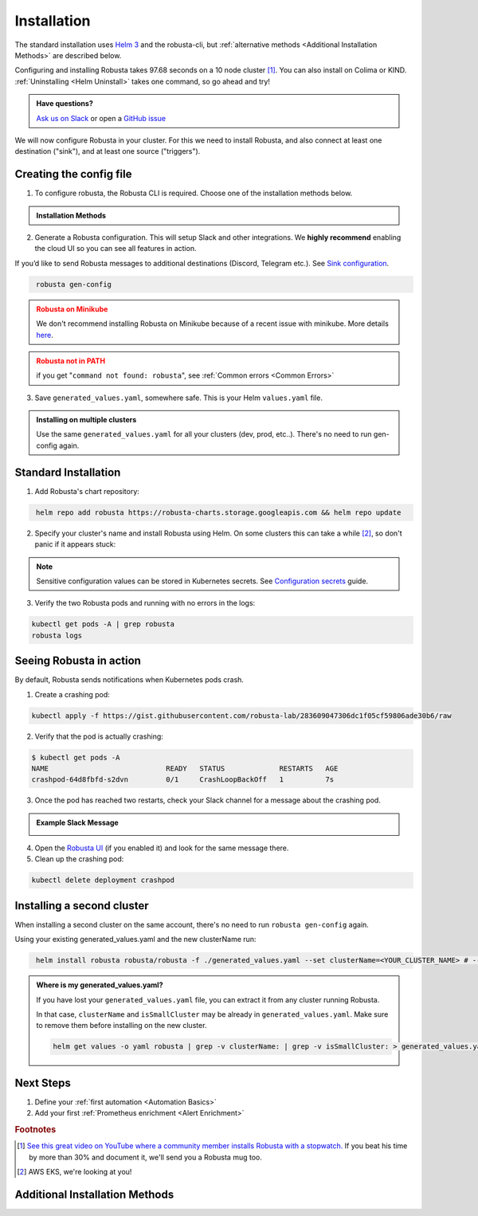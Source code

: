 Installation
##################

The standard installation uses `Helm 3 <https://helm.sh/docs/intro/install/>`_ and the robusta-cli, but :ref:`alternative methods <Additional Installation Methods>` are described below.

Configuring and installing Robusta takes 97.68 seconds on a 10 node cluster [#f1]_. You can also install on Colima or KIND. :ref:`Uninstalling <Helm Uninstall>`  takes one command, so go ahead and try!

.. admonition:: Have questions?

    `Ask us on Slack <https://bit.ly/robusta-slack>`_ or open a `GitHub issue <https://github.com/robusta-dev/robusta/issues/new?assignees=&labels=&template=other.md&title=Installation%20Question>`_

We will now configure Robusta in your cluster.
For this we need to install Robusta, and also connect at least one destination ("sink"), and at least one source ("triggers").

.. image:: ./images/robusta_motion_graphics_transparent.gif
   :align: center

Creating the config file
------------------------------

1.  To configure robusta, the Robusta CLI is required. Choose one of the installation methods below.

.. admonition:: Installation Methods

    .. tab-set::

        .. tab-item:: PIP
            :name: pip-cli-tab

            .. code-block:: bash
                :name: cb-pip-install

                pip install -U robusta-cli --no-cache

            .. admonition:: Common Errors
                :class: warning

                * Python 3.7 or higher is required
                * If you are using a system such as macOS that includes both Python 2 and Python 3, run pip3 instead of pip.
                * Errors about *tiller* mean you are running Helm 2, not Helm 3

        .. tab-item:: Docker
            :name: docker-cli-tab

            For **Windows** please use `WSL <https://docs.microsoft.com/en-us/windows/wsl/install>`_.

            * Download robusta script and give it executable permissions:

            .. code-block:: bash
                :name: cb-docker-cli-download

                curl -fsSL -o robusta https://docs.robusta.dev/master/_static/robusta
                chmod +x robusta

            * Use the script, for example:

            .. code-block:: bash
                :name: cb-docker-cli-example

                ./robusta version

            .. admonition:: Common Errors
                :class: warning

                * Docker daemon is required.

2. Generate a Robusta configuration. This will setup Slack and other integrations. We **highly recommend** enabling the cloud UI so you can see all features in action.

If you’d like to send Robusta messages to additional destinations (Discord, Telegram etc.). See `Sink configuration <https://docs.robusta.dev/master/catalog/sinks/index.html>`_.

.. code-block:: bash
   :name: cb-robusta-gen-config

    robusta gen-config

.. admonition:: Robusta on Minikube
    :class: warning

    We don't recommend installing Robusta on Minikube because of a recent issue with minikube. More details `here <https://github.com/kubernetes/minikube/issues/14806>`_.

.. admonition:: Robusta not in PATH
    :class: warning

    if you get "``command not found: robusta``", see :ref:`Common errors <Common Errors>`

3. Save ``generated_values.yaml``, somewhere safe. This is your Helm ``values.yaml`` file.

.. admonition:: Installing on multiple clusters
    :class: important

    Use the same ``generated_values.yaml`` for all your clusters (dev, prod, etc..). There's no need to run gen-config again.

Standard Installation
------------------------------

1. Add Robusta's chart repository:

.. code-block:: bash
   :name: cb-helm-repo-add-update-robusta

    helm repo add robusta https://robusta-charts.storage.googleapis.com && helm repo update

2. Specify your cluster's name and install Robusta using Helm. On some clusters this can take a while [#f2]_, so don't panic if it appears stuck:

.. tab-set::

    .. tab-item:: Standard
        :name: install-standard

        .. code-block:: bash
            :name: cb-helm-install-only-robusta

            helm install robusta robusta/robusta -f ./generated_values.yaml \
                --set clusterName=<YOUR_CLUSTER_NAME>

    .. tab-item:: Test clusters (e.g Kind, Colima)
        :name: install-test-clusters

        .. code-block:: bash
            :name: cb-helm-install-test-clusters

            helm install robusta robusta/robusta -f ./generated_values.yaml \
                --set clusterName=<YOUR_CLUSTER_NAME> \
                --set isSmallCluster=true

        * Test clusters tend to have fewer resources. To lower the resource requests of Robusta, ``--set isSmallCluster=true`` is included.

    .. tab-item:: GKE Autopilot
        :name: install-gke-autopilot

        .. code-block:: bash
            :name: cb-helm-install-gke-autopilot

            helm install robusta robusta/robusta -f ./generated_values.yaml \
                --set clusterName=<YOUR_CLUSTER_NAME> \
                --set kube-prometheus-stack.coreDns.enabled=false \
                --set kube-prometheus-stack.kubeControllerManager.enabled=false \
                --set kube-prometheus-stack.kubeDns.enabled=false \
                --set kube-prometheus-stack.kubeEtcd.enabled=false \
                --set kube-prometheus-stack.kubeProxy.enabled=false \
                --set kube-prometheus-stack.kubeScheduler.enabled=false \
                --set kube-prometheus-stack.nodeExporter.enabled=false \
                --set kube-prometheus-stack.prometheusOperator.kubeletService.enabled=false

        * With GKE Autopilot restrictions, some components must be disabled when installing Robusta bundled with kube-prometheus-stack.


.. note::

      Sensitive configuration values can be stored in Kubernetes secrets. See `Configuration secrets <https://docs.robusta.dev/master/user-guide/configuration-secrets.html>`_ guide.

3. Verify the two Robusta pods and running with no errors in the logs:

.. code-block:: bash
    :name: cb-get-pods-robusta-logs

    kubectl get pods -A | grep robusta
    robusta logs

Seeing Robusta in action
------------------------------

By default, Robusta sends notifications when Kubernetes pods crash.

1. Create a crashing pod:

.. code-block:: bash
   :name: cb-apply-crashpod

   kubectl apply -f https://gist.githubusercontent.com/robusta-lab/283609047306dc1f05cf59806ade30b6/raw

2. Verify that the pod is actually crashing:

.. code-block:: bash
   :name: cb-verify-crash-pod-crashing

   $ kubectl get pods -A
   NAME                            READY   STATUS             RESTARTS   AGE
   crashpod-64d8fbfd-s2dvn         0/1     CrashLoopBackOff   1          7s

3. Once the pod has reached two restarts, check your Slack channel for a message about the crashing pod.

.. admonition:: Example Slack Message

    .. image:: /images/crash-report.png


4. Open the `Robusta UI <https://platform.robusta.dev/>`_ (if you enabled it) and look for the same message there.

5. Clean up the crashing pod:

.. code-block:: bash
   :name: cb-delete-crashpod

   kubectl delete deployment crashpod

Installing a second cluster
---------------------------------

When installing a second cluster on the same account, there's no need to run ``robusta gen-config`` again.

Using your existing generated_values.yaml and the new clusterName run:

.. code-block:: bash
   :name: cb-helm-install-second-robusta

    helm install robusta robusta/robusta -f ./generated_values.yaml --set clusterName=<YOUR_CLUSTER_NAME> # --set isSmallCluster=true

.. admonition:: Where is my generated_values.yaml?

    If you have lost your ``generated_values.yaml`` file, you can extract it from any cluster running Robusta.


    In that case, ``clusterName`` and ``isSmallCluster`` may be already in ``generated_values.yaml``. Make sure to remove them before installing on the new cluster.

    .. code-block:: bash

         helm get values -o yaml robusta | grep -v clusterName: | grep -v isSmallCluster: > generated_values.yaml


Next Steps
---------------------------------

1. Define your :ref:`first automation <Automation Basics>`
2. Add your first :ref:`Prometheus enrichment <Alert Enrichment>`

.. rubric:: Footnotes

.. [#f1] `See this great video on YouTube where a community member installs Robusta with a stopwatch. <https://www.youtube.com/watch?v=l_zaCaY_wls>`_ If you beat his time by more than 30% and document it, we'll send you a Robusta mug too.

.. [#f2] AWS EKS, we're looking at you!


Additional Installation Methods
---------------------------------

.. dropdown:: Installing with GitOps
    :color: light

    Follow the instructions above to generate ``generated_values.yaml``. Commit it to git and use ArgoCD or
    your favorite tool to install.

.. dropdown:: Installing without the Robusta CLI
    :color: light

    Using the cli is totally optional. If you prefer, you can skip the CLI and fetch the default **Helm values** from the helm chart:

    .. code-block:: bash
        :name: cb-helm-repo-add-show-values

        helm repo add robusta https://robusta-charts.storage.googleapis.com && helm repo update
        helm show values robusta/robusta


    Most values are documented in the :ref:`Configuration Guide`

    Do not use ``helm/robusta/values.yaml`` in the GitHub repo. It has some empty placeholders which are replaced during
    our release process.

.. dropdown:: Installing in a different namespace
    :color: light

    Create a namespace ``robusta`` and install robusta in the new namespace using:

    .. code-block:: bash
        :name: cb-helm-install-robusta-custom

        helm install robusta robusta/robusta -f ./generated_values.yaml -n robusta --create-namespace

    Verify that Robusta installed two deployments in the ``robusta`` namespace:

    .. code-block:: bash
       :name: cb-get-pods-robusta-logs-custom

        kubectl get pods -n robusta

.. dropdown:: Installing on OpenShift
    :color: light

    Run this command to give permissions to robusta-forwarder:

    .. code-block:: bash

        oc adm policy add-scc-to-user anyuid -z robusta-forwarder-service-account

    Add additional configuration to your :ref:`Global config`:

    .. code-block:: yaml

        globalConfig:
            prometheus_url: "https://prometheus-k8s-openshift-monitoring.apps.exampleappname.bs2o.p1.openshiftapps.com"
            prometheus_auth: "Bearer sha256~your-token-here"


    To get the prometheus URL, run:

    .. code-block:: bash

        oc -n openshift-monitoring get routes

    And find the route with the name ``prometheus-k8s``. To get the token run:

    .. code-block:: bash

        oc whoami --show-token

    We recommend using secrets to store the token. Read more about :ref:`Configuration secrets`.
